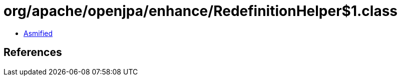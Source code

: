 = org/apache/openjpa/enhance/RedefinitionHelper$1.class

 - link:RedefinitionHelper$1-asmified.java[Asmified]

== References

